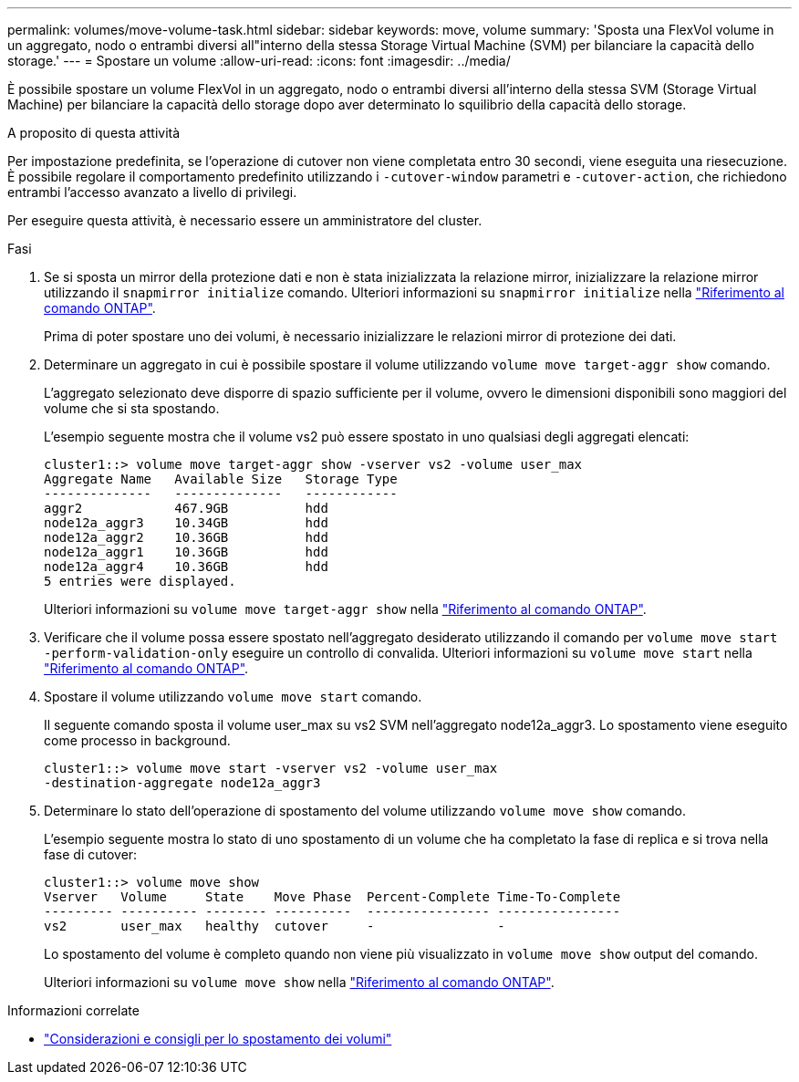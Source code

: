 ---
permalink: volumes/move-volume-task.html 
sidebar: sidebar 
keywords: move, volume 
summary: 'Sposta una FlexVol volume in un aggregato, nodo o entrambi diversi all"interno della stessa Storage Virtual Machine (SVM) per bilanciare la capacità dello storage.' 
---
= Spostare un volume
:allow-uri-read: 
:icons: font
:imagesdir: ../media/


[role="lead"]
È possibile spostare un volume FlexVol in un aggregato, nodo o entrambi diversi all'interno della stessa SVM (Storage Virtual Machine) per bilanciare la capacità dello storage dopo aver determinato lo squilibrio della capacità dello storage.

.A proposito di questa attività
Per impostazione predefinita, se l'operazione di cutover non viene completata entro 30 secondi, viene eseguita una riesecuzione. È possibile regolare il comportamento predefinito utilizzando i `-cutover-window` parametri e `-cutover-action`, che richiedono entrambi l'accesso avanzato a livello di privilegi.

Per eseguire questa attività, è necessario essere un amministratore del cluster.

.Fasi
. Se si sposta un mirror della protezione dati e non è stata inizializzata la relazione mirror, inizializzare la relazione mirror utilizzando il `snapmirror initialize` comando. Ulteriori informazioni su `snapmirror initialize` nella link:https://docs.netapp.com/us-en/ontap-cli/snapmirror-initialize.html["Riferimento al comando ONTAP"^].
+
Prima di poter spostare uno dei volumi, è necessario inizializzare le relazioni mirror di protezione dei dati.

. Determinare un aggregato in cui è possibile spostare il volume utilizzando `volume move target-aggr show` comando.
+
L'aggregato selezionato deve disporre di spazio sufficiente per il volume, ovvero le dimensioni disponibili sono maggiori del volume che si sta spostando.

+
L'esempio seguente mostra che il volume vs2 può essere spostato in uno qualsiasi degli aggregati elencati:

+
[listing]
----
cluster1::> volume move target-aggr show -vserver vs2 -volume user_max
Aggregate Name   Available Size   Storage Type
--------------   --------------   ------------
aggr2            467.9GB          hdd
node12a_aggr3    10.34GB          hdd
node12a_aggr2    10.36GB          hdd
node12a_aggr1    10.36GB          hdd
node12a_aggr4    10.36GB          hdd
5 entries were displayed.
----
+
Ulteriori informazioni su `volume move target-aggr show` nella link:https://docs.netapp.com/us-en/ontap-cli/volume-move-target-aggr-show.html["Riferimento al comando ONTAP"^].

. Verificare che il volume possa essere spostato nell'aggregato desiderato utilizzando il comando per `volume move start -perform-validation-only` eseguire un controllo di convalida. Ulteriori informazioni su `volume move start` nella link:https://docs.netapp.com/us-en/ontap-cli/volume-move-start.html["Riferimento al comando ONTAP"^].
. Spostare il volume utilizzando `volume move start` comando.
+
Il seguente comando sposta il volume user_max su vs2 SVM nell'aggregato node12a_aggr3. Lo spostamento viene eseguito come processo in background.

+
[listing]
----
cluster1::> volume move start -vserver vs2 -volume user_max
-destination-aggregate node12a_aggr3
----
. Determinare lo stato dell'operazione di spostamento del volume utilizzando `volume move show` comando.
+
L'esempio seguente mostra lo stato di uno spostamento di un volume che ha completato la fase di replica e si trova nella fase di cutover:

+
[listing]
----

cluster1::> volume move show
Vserver   Volume     State    Move Phase  Percent-Complete Time-To-Complete
--------- ---------- -------- ----------  ---------------- ----------------
vs2       user_max   healthy  cutover     -                -
----
+
Lo spostamento del volume è completo quando non viene più visualizzato in `volume move show` output del comando.

+
Ulteriori informazioni su `volume move show` nella link:https://docs.netapp.com/us-en/ontap-cli/volume-move-show.html["Riferimento al comando ONTAP"^].



.Informazioni correlate
* link:recommendations-moving-concept.html["Considerazioni e consigli per lo spostamento dei volumi"]

